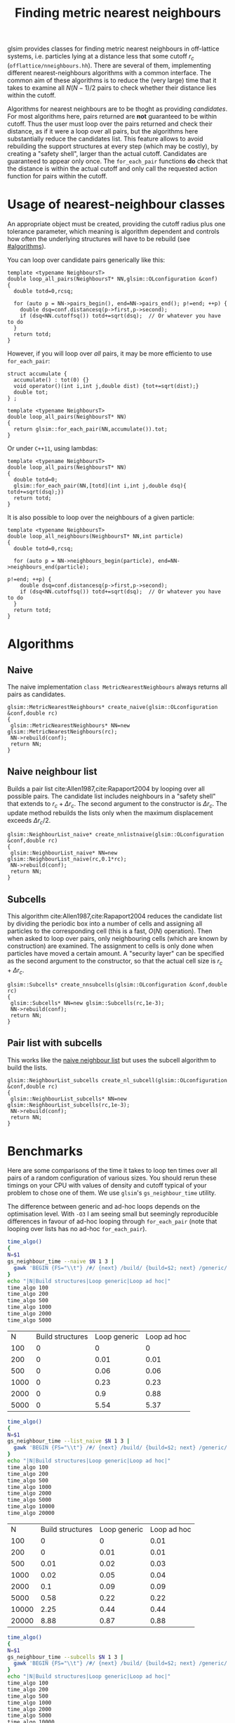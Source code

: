 # This file is part of glsim-doc
#
# Copyright (C) 2015, 2016 by Tomas S. Grigera
# <tgrigera@iflysib.unlp.edu.ar>
#
# glsim-doc is licensed under the Creative Commons
# Attribution-NonCommercial-ShareAlike 4.0 International License
# (http://creativecommons.org/licenses/by-nc-sa/4.0/).

#+TITLE: Finding metric nearest neighbours

glsim provides classes for finding metric nearest neighbours in
off-lattice systems, i.e. particles lying at a distance less that some
cutoff $r_c$ (=offlattice/nneighbours.hh=).  There are several of
them, implementing different nearest-neighbours algorithms with a
common interface.  The common aim of these algorithms is to reduce the
(very large) time that it takes to examine all $N(N-1)/2$ pairs to
check whether their distance lies within the cutoff.

Algorithms for nearest neighbours are to be thoght as providing
/candidates/.  For most algorithms here, pairs returned are *not*
guaranteed to be within cutoff.  Thus the user must loop over the
pairs returned and check their distance, as if it were a loop over all
pairs, but the algorithms here substantially reduce the candidates
list.  This feature allows to avoid rebuilding the support structures
at every step (which may be costly), by creating a "safety shell",
larger than the actual cutoff.  Candidates are guaranteed to appear
only once.  The ~for_each_pair~ functions *do* check that the distance
is within the actual cutoff and only call the requested action
function for pairs within the cutoff.


* Usage of nearest-neighbour classes

An appropriate object must be created, providing the cutoff radius
plus one tolerance parameter, which meaning is algorithm dependent and
controls how often the underlying structures will have to be rebuild
(see [[#algorithms]]).

You can loop over candidate pairs generically like this:

#+name: loop-generic
#+begin_src C++
  template <typename NeighboursT>
  double loop_all_pairs(NeighboursT* NN,glsim::OLconfiguration &conf)
  {
    double totd=0,rcsq;

    for (auto p = NN->pairs_begin(), end=NN->pairs_end(); p!=end; ++p) {
      double dsq=conf.distancesq(p->first,p->second);
      if (dsq<NN.cutoffsq()) totd+=sqrt(dsq);  // Or whatever you have to do
    }
    return totd;
  }
#+end_src

However, if you will loop over /all/ pairs, it may be more efficiento
to use ~for_each_pair~:

#+name: loop-with-for-each
#+begin_src C++
  struct accumulate {
    accumulate() : tot(0) {}
    void operator()(int i,int j,double dist) {tot+=sqrt(dist);}
    double tot;
  } ;

  template <typename NeighboursT>
  double loop_all_pairs(NeighboursT* NN)
  {
    return glsim::for_each_pair(NN,accumulate()).tot;
  }
#+end_src

Or under =C++11=, using lambdas:

#+name: loop-with-for-each-lambda
#+begin_src C++
  template <typename NeighboursT>
  double loop_all_pairs(NeighboursT* NN)
  {
    double totd=0;
    glsim::for_each_pair(NN,[totd](int i,int j,double dsq){ totd+=sqrt(dsq);})
    return totd;
  }
#+end_src

It is also possible to loop over the neighbours of a given particle:

#+name: loop-neighbours-one-particle
#+begin_src C++
  template <typename NeighboursT>
  double loop_all_neighbours(NeighboursT* NN,int particle)
  {
    double totd=0,rcsq;

    for (auto p = NN->neighbours_begin(particle), end=NN->neighbours_end(particle);
                                                                        p!=end; ++p) {
      double dsq=conf.distancesq(p->first,p->second);
      if (dsq<NN.cutoffsq()) totd+=sqrt(dsq);  // Or whatever you have to do
    }
    return totd;
  }
#+end_src


* Algorithms
  :PROPERTIES:
  :CUSTOM_ID: algorithms
  :header-args: :noweb-ref create-nn
  :END:

** Naive

The naive implementation ~class MetricNearestNeighbours~ always
returns all pairs as candidates.

#+name: create-naive
#+begin_src c++ 
glsim::MetricNearestNeighbours* create_naive(glsim::OLconfiguration &conf,double rc)
{
 glsim::MetricNearestNeighbours* NN=new glsim::MetricNearestNeighbours(rc);
 NN->rebuild(conf);
 return NN;
}
#+end_src


** Naive neighbour list
   :PROPERTIES:
   :CUSTOM_ID: naive-list
   :END:

Builds a pair list cite:Allen1987,cite:Rapaport2004 by looping over
all possible pairs.  The candidate list includes neighbours in a
"safety shell" that extends to $r_c+\Delta r_c$.  The second argument
to the constructor is $\Delta r_c$.  The update method rebuilds the
lists only when the maximum displacement exceeds $\Delta r_c/2$.

#+name: create-nn-list-naive
#+begin_src c++ 
glsim::NeighbourList_naive* create_nnlistnaive(glsim::OLconfiguration &conf,double rc)
{
 glsim::NeighbourList_naive* NN=new glsim::NeighbourList_naive(rc,0.1*rc);
 NN->rebuild(conf);
 return NN;
}
#+end_src


** Subcells

This algorithm cite:Allen1987,cite:Rapaport2004 reduces the candidate
list by dividing the periodic box into a number of cells and assigning
all particles to the corresponding cell (this is a fast, $O(N)$
operation).  Then when asked to loop over pairs, only neighbouring
cells (which are known by construction) are examined.  The assignment
to cells is only done when particles have moved a certain amount.  A
"security layer" can be specified as the second argument to the
constructor, so that the actual cell size is $r_c+\Delta r_c$.

#+name: create-nn-subcell
#+begin_src c++ 
glsim::Subcells* create_nnsubcells(glsim::OLconfiguration &conf,double rc)
{
 glsim::Subcells* NN=new glsim::Subcells(rc,1e-3);
 NN->rebuild(conf);
 return NN;
}
#+end_src

** Pair list with subcells

This works like the [[#naive-list][naive neighbour list]] but uses the subcell
algorithm to build the lists.

#+name: create-list-subcell
#+begin_src c++ 
glsim::NeighbourList_subcells create_nl_subcell(glsim::OLconfiguration &conf,double rc)
{
 glsim::NeighbourList_subcells* NN=new glsim::NeighbourList_subcells(rc,1e-3);
 NN->rebuild(conf);
 return NN;
}
#+end_src


* Benchmarks

Here are some comparisons of the time it takes to loop ten times over
all pairs of a random configuration of various sizes.  You should
rerun these timings on your CPU with values of density and cutoff
typical of your problem to chose one of them.  We use =glsim='s
~gs_neighbour_time~ utility.

The difference between generic and ad-hoc loops depends on the
optimisation level.  With =-O3= I am seeing small but seemingly
reproducible differences in favour of ad-hoc looping through
~for_each_pair~ (note that looping over lists has no ad-hoc
~for_each_pair~).

#+name: time-naive
#+header: :results output raw
#+begin_src sh
time_algo()
{
N=$1
gs_neighbour_time --naive $N 1 3 | 
  gawk 'BEGIN {FS="\\t"} /#/ {next} /build/ {build=$2; next} /generic/ {generic=$2; next} /hoc/ {hoc=$2; next} END {print "|",'$N',"|",strtonum(build),"|",strtonum(generic),"|",strtonum(hoc)}' 
}
echo "|N|Build structures|Loop generic|Loop ad hoc|"
time_algo 100
time_algo 200
time_algo 500
time_algo 1000
time_algo 2000
time_algo 5000
#+end_src

#+RESULTS: time-naive
|    N | Build structures | Loop generic | Loop ad hoc |
|  100 |                0 |            0 |           0 |
|  200 |                0 |         0.01 |        0.01 |
|  500 |                0 |         0.06 |        0.06 |
| 1000 |                0 |         0.23 |        0.23 |
| 2000 |                0 |          0.9 |        0.88 |
| 5000 |                0 |         5.54 |        5.37 |


#+name: time-list-naive
#+header: :results output raw
#+begin_src sh
time_algo()
{
N=$1
gs_neighbour_time --list_naive $N 1 3 | 
  gawk 'BEGIN {FS="\\t"} /#/ {next} /build/ {build=$2; next} /generic/ {generic=$2; next} /hoc/ {hoc=$2; next} END {print "|",'$N',"|",strtonum(build),"|",strtonum(generic),"|",strtonum(hoc)}' 
}
echo "|N|Build structures|Loop generic|Loop ad hoc|"
time_algo 100
time_algo 200
time_algo 500
time_algo 1000
time_algo 2000
time_algo 5000
time_algo 10000
time_algo 20000
#+end_src

#+RESULTS: time-list-naive
|     N | Build structures | Loop generic | Loop ad hoc |
|   100 |                0 |            0 |        0.01 |
|   200 |                0 |         0.01 |        0.01 |
|   500 |             0.01 |         0.02 |        0.03 |
|  1000 |             0.02 |         0.05 |        0.04 |
|  2000 |              0.1 |         0.09 |        0.09 |
|  5000 |             0.58 |         0.22 |        0.22 |
| 10000 |             2.25 |         0.44 |        0.44 |
| 20000 |             8.88 |         0.87 |        0.88 |

#+name: time-subcell
#+header: :results output raw
#+begin_src sh
time_algo()
{
N=$1
gs_neighbour_time --subcells $N 1 3 | 
  gawk 'BEGIN {FS="\\t"} /#/ {next} /build/ {build=$2; next} /generic/ {generic=$2; next} /hoc/ {hoc=$2; next} END {print "|",'$N',"|",strtonum(build),"|",strtonum(generic),"|",strtonum(hoc)}' 
}
echo "|N|Build structures|Loop generic|Loop ad hoc|"
time_algo 100
time_algo 200
time_algo 500
time_algo 1000
time_algo 2000
time_algo 5000
time_algo 10000
time_algo 20000
#+end_src

#+RESULTS: time-subcell
|     N | Build structures | Loop generic | Loop ad hoc |
|   100 |                0 |            0 |           0 |
|   200 |                0 |            0 |           0 |
|   500 |                0 |            0 |           0 |
|  1000 |                0 |         0.22 |        0.18 |
|  2000 |                0 |         0.34 |         0.3 |
|  5000 |                0 |         1.17 |        1.03 |
| 10000 |                0 |         1.77 |        1.56 |
| 20000 |                0 |         3.42 |        2.97 |

#+name: time-list-subcell
#+header: :results output raw
#+begin_src sh
time_algo()
{
N=$1
gs_neighbour_time --list_subcell $N 1 3 | 
  gawk 'BEGIN {FS="\\t"} /#/ {next} /build/ {build=$2; next} /generic/ {generic=$2; next} /hoc/ {hoc=$2; next} END {print "|",'$N',"|",strtonum(build),"|",strtonum(generic),"|",strtonum(hoc)}' 
}
echo "|N|Build structures|Loop generic|Loop ad hoc|"
time_algo 100
time_algo 200
time_algo 500
time_algo 1000
time_algo 2000
time_algo 5000
time_algo 10000
time_algo 20000
#+end_src

#+RESULTS: time-list-subcell
|     N | Build structures | Loop generic | Loop ad hoc |
|   100 |                0 |            0 |           0 |
|   200 |                0 |            0 |           0 |
|   500 |                0 |            0 |           0 |
|  1000 |                0 |            0 |           0 |
|  2000 |             0.09 |         0.08 |        0.08 |
|  5000 |             0.22 |          0.2 |        0.19 |
| 10000 |             0.47 |         0.39 |         0.4 |
| 20000 |             0.75 |         0.78 |         0.8 |

